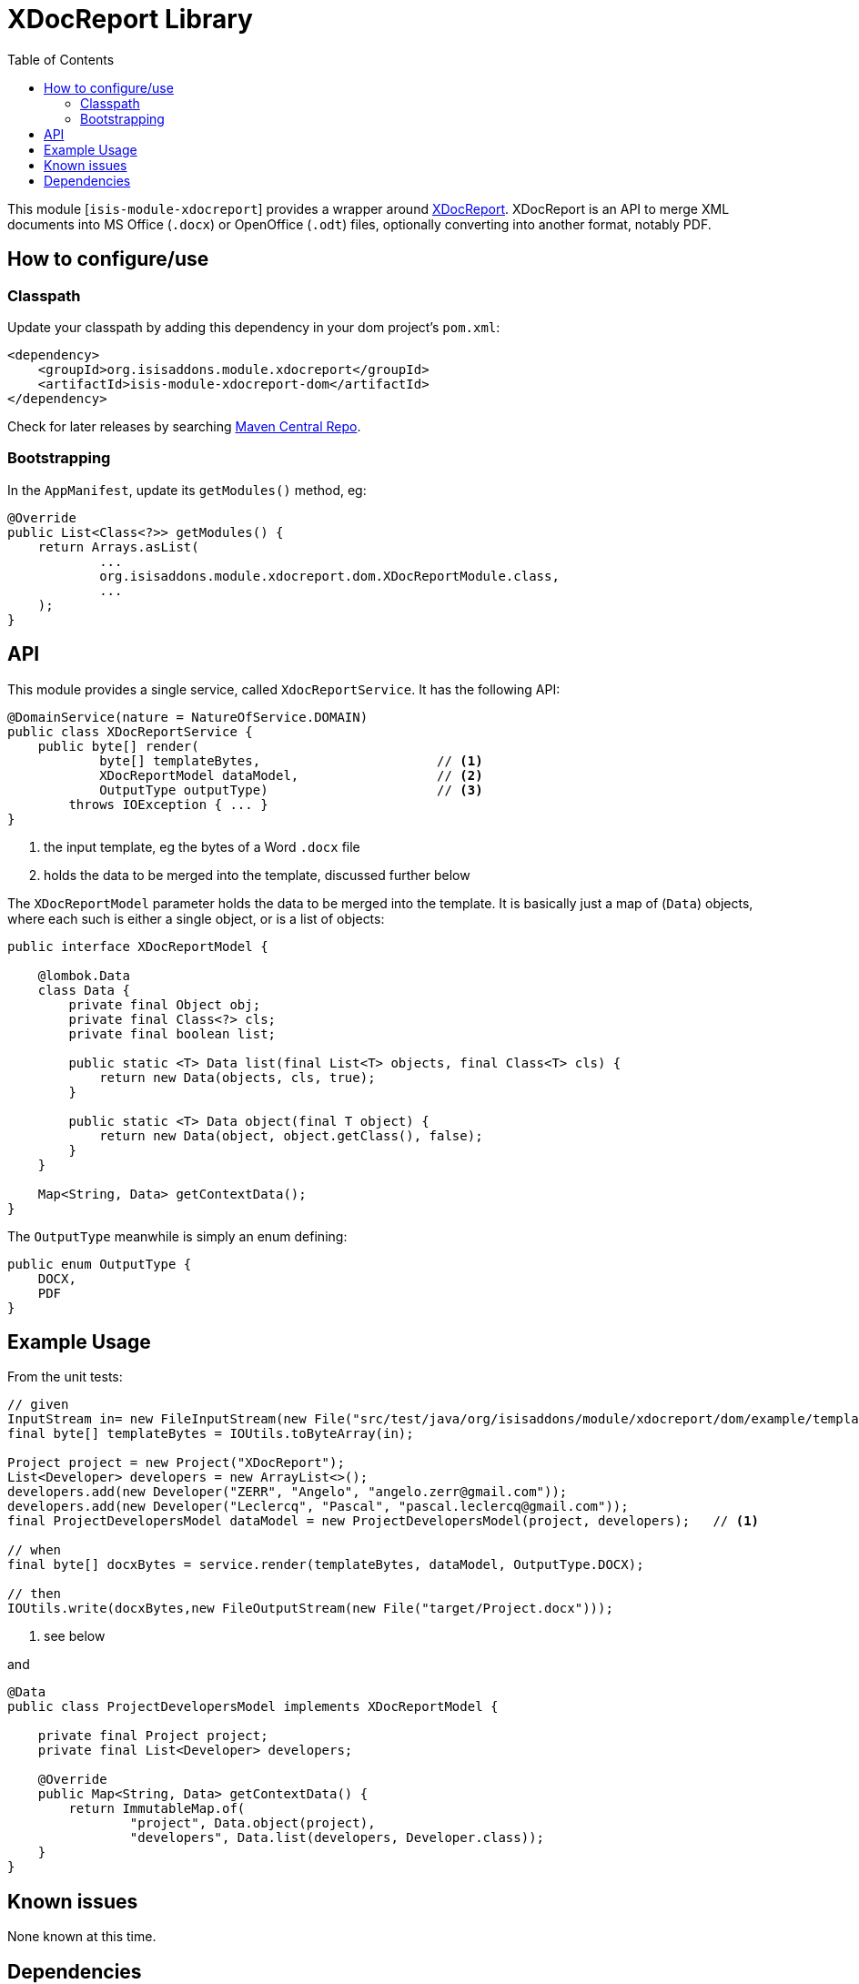 [[lib-xdocreport]]
= XDocReport Library
:_basedir: ../../../
:_imagesdir: images/
:generate_pdf:
:toc:

This module [`isis-module-xdocreport`] provides a wrapper around link:https://github.com/opensagres/xdocreport[XDocReport].
XDocReport is an API to merge XML documents into MS Office (`.docx`) or OpenOffice (`.odt`) files, optionally converting into another format, notably PDF.


== How to configure/use

=== Classpath

Update your classpath by adding this dependency in your dom project's `pom.xml`:

[source,xml]
----
<dependency>
    <groupId>org.isisaddons.module.xdocreport</groupId>
    <artifactId>isis-module-xdocreport-dom</artifactId>
</dependency>
----

Check for later releases by searching http://search.maven.org/#search|ga|1|isis-module-xdocreport-dom[Maven Central Repo].





=== Bootstrapping

In the `AppManifest`, update its `getModules()` method, eg:

[source,java]
----
@Override
public List<Class<?>> getModules() {
    return Arrays.asList(
            ...
            org.isisaddons.module.xdocreport.dom.XDocReportModule.class,
            ...
    );
}
----



== API

This module provides a single service, called `XdocReportService`.
It has the following API:

[source,java]
----
@DomainService(nature = NatureOfService.DOMAIN)
public class XDocReportService {
    public byte[] render(
            byte[] templateBytes,                       // <1>
            XDocReportModel dataModel,                  // <2>
            OutputType outputType)                      // <3>
        throws IOException { ... }
}
----
<1> the input template, eg the bytes of a Word `.docx` file
<2> holds the data to be merged into the template, discussed further below

The `XDocReportModel` parameter holds the data to be merged into the template.
It is basically just a map of (`Data`) objects, where each such is either a single object, or is a list of objects:

[source,java]
----
public interface XDocReportModel {

    @lombok.Data
    class Data {
        private final Object obj;
        private final Class<?> cls;
        private final boolean list;

        public static <T> Data list(final List<T> objects, final Class<T> cls) {
            return new Data(objects, cls, true);
        }

        public static <T> Data object(final T object) {
            return new Data(object, object.getClass(), false);
        }
    }

    Map<String, Data> getContextData();
}
----

The `OutputType` meanwhile is simply an enum defining:

[source,java]
----
public enum OutputType {
    DOCX,
    PDF
}
----


== Example Usage

From the unit tests:

[source,java]
----
// given
InputStream in= new FileInputStream(new File("src/test/java/org/isisaddons/module/xdocreport/dom/example/template/Project-template.docx"));
final byte[] templateBytes = IOUtils.toByteArray(in);

Project project = new Project("XDocReport");
List<Developer> developers = new ArrayList<>();
developers.add(new Developer("ZERR", "Angelo", "angelo.zerr@gmail.com"));
developers.add(new Developer("Leclercq", "Pascal", "pascal.leclercq@gmail.com"));
final ProjectDevelopersModel dataModel = new ProjectDevelopersModel(project, developers);   // <1>

// when
final byte[] docxBytes = service.render(templateBytes, dataModel, OutputType.DOCX);

// then
IOUtils.write(docxBytes,new FileOutputStream(new File("target/Project.docx")));
----
<1> see below

and

[source,java]
----
@Data
public class ProjectDevelopersModel implements XDocReportModel {

    private final Project project;
    private final List<Developer> developers;

    @Override
    public Map<String, Data> getContextData() {
        return ImmutableMap.of(
                "project", Data.object(project),
                "developers", Data.list(developers, Developer.class));
    }
}
----




== Known issues

None known at this time.





== Dependencies

Maven can report modules dependencies using:

[source,bash]
----
mvn dependency:list -o -pl modules/lib/xdocreport/impl -D excludeTransitive=true
----

which, excluding Apache Isis itself, returns these compile/runtime dependencies:

[source,bash]
----
org.javassist:javassist:jar:3.19.0-GA
fr.opensagres.xdocreport:fr.opensagres.xdocreport.template.freemarker:jar:1.0.6
fr.opensagres.xdocreport:fr.opensagres.xdocreport.converter.docx.xwpf:jar:1.0.6
fr.opensagres.xdocreport:fr.opensagres.xdocreport.document.docx:jar:1.0.6
----

For further details on 3rd-party dependencies, see:

* link:https://github.com/opensagres/xdocreport[XDocReport]
* link:http://jboss-javassist.github.io/javassist/[Javassist]

